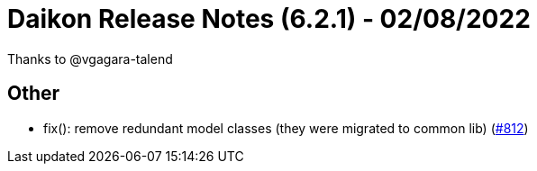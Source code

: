 = Daikon Release Notes (6.2.1) - 02/08/2022

Thanks to @vgagara-talend

== Other
- fix(): remove redundant model classes (they were migrated to common lib)  (link:https://github.com/Talend/daikon/pull/812[#812])
